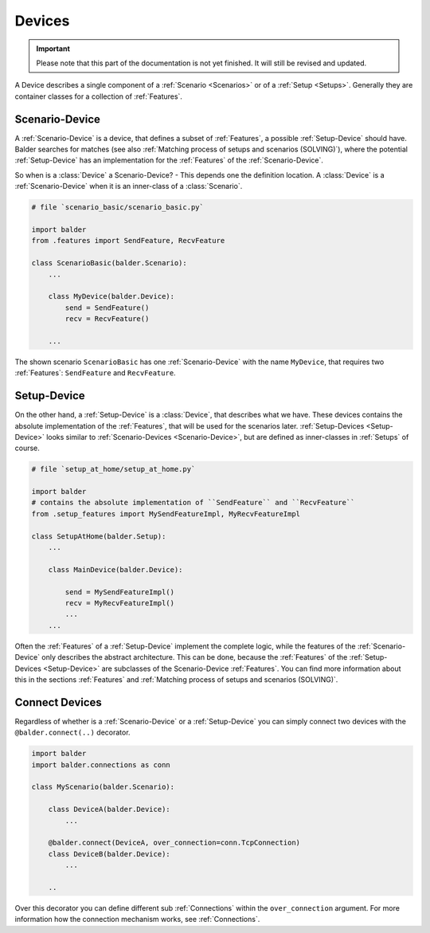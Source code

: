 Devices
*******

.. important::

    .. todo complete reworking of this section

    Please note that this part of the documentation is not yet finished. It will still be revised and updated.

A Device describes a single component of a :ref:`Scenario <Scenarios>` or of a :ref:`Setup <Setups>`. Generally they are
container classes for a collection of :ref:`Features`.

Scenario-Device
===============

A :ref:`Scenario-Device` is a device, that defines a subset of :ref:`Features`, a possible :ref:`Setup-Device` should
have. Balder searches for matches (see also :ref:`Matching process of setups and scenarios (SOLVING)`), where the
potential :ref:`Setup-Device` has an implementation for the :ref:`Features` of the :ref:`Scenario-Device`.

So when is a :class:`Device` a Scenario-Device? - This depends one the definition location. A :class:`Device` is
a :ref:`Scenario-Device` when it is an inner-class of a :class:`Scenario`.

.. code-block:: py

    # file `scenario_basic/scenario_basic.py`

    import balder
    from .features import SendFeature, RecvFeature

    class ScenarioBasic(balder.Scenario):
        ...

        class MyDevice(balder.Device):
            send = SendFeature()
            recv = RecvFeature()

        ...

The shown scenario ``ScenarioBasic`` has one :ref:`Scenario-Device` with the name ``MyDevice``, that requires two
:ref:`Features`: ``SendFeature`` and ``RecvFeature``.

Setup-Device
============

On the other hand, a :ref:`Setup-Device` is a :class:`Device`, that describes what we have. These devices contains
the absolute implementation of the :ref:`Features`, that will be used for the scenarios later.
:ref:`Setup-Devices <Setup-Device>` looks similar to :ref:`Scenario-Devices <Scenario-Device>`, but are defined as
inner-classes in :ref:`Setups` of course.


.. code-block:: py

    # file `setup_at_home/setup_at_home.py`

    import balder
    # contains the absolute implementation of ``SendFeature`` and ``RecvFeature``
    from .setup_features import MySendFeatureImpl, MyRecvFeatureImpl

    class SetupAtHome(balder.Setup):
        ...

        class MainDevice(balder.Device):

            send = MySendFeatureImpl()
            recv = MyRecvFeatureImpl()
            ...
        ...

Often the :ref:`Features` of a :ref:`Setup-Device` implement the complete logic, while the features of the
:ref:`Scenario-Device` only describes the abstract architecture. This can be done, because the :ref:`Features` of the
:ref:`Setup-Devices <Setup-Device>` are subclasses of the Scenario-Device :ref:`Features`. You can find more
information about this in the sections :ref:`Features` and :ref:`Matching process of setups and scenarios (SOLVING)`.


Connect Devices
===============

Regardless of whether is a :ref:`Scenario-Device` or a :ref:`Setup-Device` you can simply connect two
devices with the ``@balder.connect(..)`` decorator.

.. code-block:: py

    import balder
    import balder.connections as conn

    class MyScenario(balder.Scenario):

        class DeviceA(balder.Device):
            ...

        @balder.connect(DeviceA, over_connection=conn.TcpConnection)
        class DeviceB(balder.Device):
            ...

        ..

Over this decorator you can define different sub :ref:`Connections` within the ``over_connection`` argument. For more
information how the connection mechanism works, see :ref:`Connections`.
